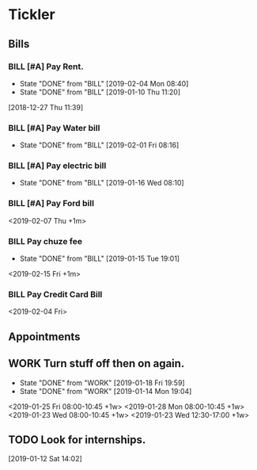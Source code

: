 * Tickler
** Bills
*** BILL [#A] Pay Rent.
   DEADLINE: <2019-03-01 Fri +1m>
   :PROPERTIES:
   :LAST_REPEAT: [2019-02-04 Mon 08:40]
   :END:
   - State "DONE"       from "BILL"       [2019-02-04 Mon 08:40]
   - State "DONE"       from "BILL"       [2019-01-10 Thu 11:20]
  [2018-12-27 Thu 11:39]
*** BILL [#A] Pay Water bill 
  DEADLINE: <2019-03-01 Fri +1m>
  :PROPERTIES:
  :LAST_REPEAT: [2019-02-01 Fri 08:16]
  :END:
  - State "DONE"       from "BILL"       [2019-02-01 Fri 08:16]
*** BILL [#A] Pay electric bill
   DEADLINE: <2019-02-17 Sun +1m>
   :PROPERTIES:
   :LAST_REPEAT: [2019-01-16 Wed 08:10]
   :END:
   - State "DONE"       from "BILL"       [2019-01-16 Wed 08:10]
*** BILL [#A] Pay Ford bill
    <2019-02-07 Thu +1m>
*** BILL Pay chuze fee
    :PROPERTIES:
    :LAST_REPEAT: [2019-01-15 Tue 19:01]
    :END:
    - State "DONE"       from "BILL"       [2019-01-15 Tue 19:01]
    <2019-02-15 Fri +1m>
*** BILL Pay Credit Card Bill 
  <2019-02-04 Fri>
** Appointments
   :PROPERTIES:
   :ORDERED:  t
   :END:
** WORK Turn stuff off then on again.
   :PROPERTIES:
   :LAST_REPEAT: [2019-01-18 Fri 19:59]
   :END:
   - State "DONE"       from "WORK"       [2019-01-18 Fri 19:59]
   - State "DONE"       from "WORK"       [2019-01-14 Mon 19:04]
   <2019-01-25 Fri 08:00-10:45 +1w>
   <2019-01-28 Mon 08:00-10:45 +1w>
   <2019-01-23 Wed 08:00-10:45 +1w>
   <2019-01-23 Wed 12:30-17:00 +1w>
** TODO Look for internships.
  [2019-01-12 Sat 14:02]
